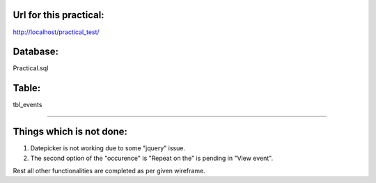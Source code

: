 Url for this practical:
-------------------------
http://localhost/practical_test/

Database:
-------------
Practical.sql

Table:
-------------
tbl_events

==================================================

Things which is not done:
------------------------------
1) Datepicker is not working due to some "jquery" issue.
2) The second option of the "occurence" is "Repeat on the" is pending in "View event".

Rest all other functionalities are completed as per given wireframe.
